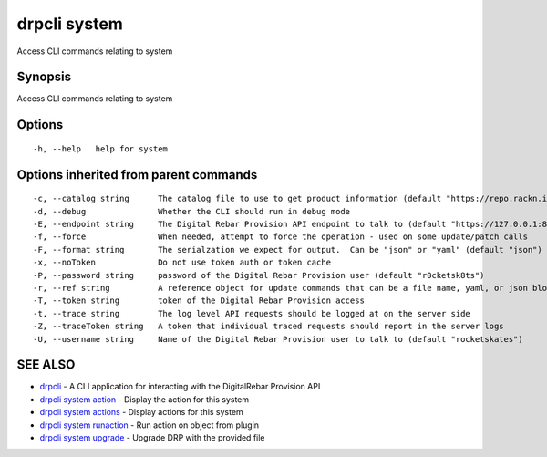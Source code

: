 drpcli system
-------------

Access CLI commands relating to system

Synopsis
~~~~~~~~

Access CLI commands relating to system

Options
~~~~~~~

::

     -h, --help   help for system

Options inherited from parent commands
~~~~~~~~~~~~~~~~~~~~~~~~~~~~~~~~~~~~~~

::

     -c, --catalog string      The catalog file to use to get product information (default "https://repo.rackn.io")
     -d, --debug               Whether the CLI should run in debug mode
     -E, --endpoint string     The Digital Rebar Provision API endpoint to talk to (default "https://127.0.0.1:8092")
     -f, --force               When needed, attempt to force the operation - used on some update/patch calls
     -F, --format string       The serialzation we expect for output.  Can be "json" or "yaml" (default "json")
     -x, --noToken             Do not use token auth or token cache
     -P, --password string     password of the Digital Rebar Provision user (default "r0cketsk8ts")
     -r, --ref string          A reference object for update commands that can be a file name, yaml, or json blob
     -T, --token string        token of the Digital Rebar Provision access
     -t, --trace string        The log level API requests should be logged at on the server side
     -Z, --traceToken string   A token that individual traced requests should report in the server logs
     -U, --username string     Name of the Digital Rebar Provision user to talk to (default "rocketskates")

SEE ALSO
~~~~~~~~

-  `drpcli <drpcli.html>`__ - A CLI application for interacting with the
   DigitalRebar Provision API
-  `drpcli system action <drpcli_system_action.html>`__ - Display the
   action for this system
-  `drpcli system actions <drpcli_system_actions.html>`__ - Display
   actions for this system
-  `drpcli system runaction <drpcli_system_runaction.html>`__ - Run
   action on object from plugin
-  `drpcli system upgrade <drpcli_system_upgrade.html>`__ - Upgrade DRP
   with the provided file
